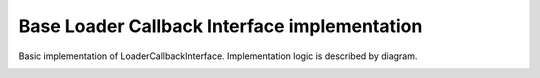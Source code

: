 *********************************************
Base Loader Callback Interface implementation
*********************************************

.. highlight:: java
.. class:: BaseLoaderCallback

    Basic implementation of LoaderCallbackInterface. Implementation logic is described by diagram.

.. image:: img/AndroidAppUsageModel.dia.png

